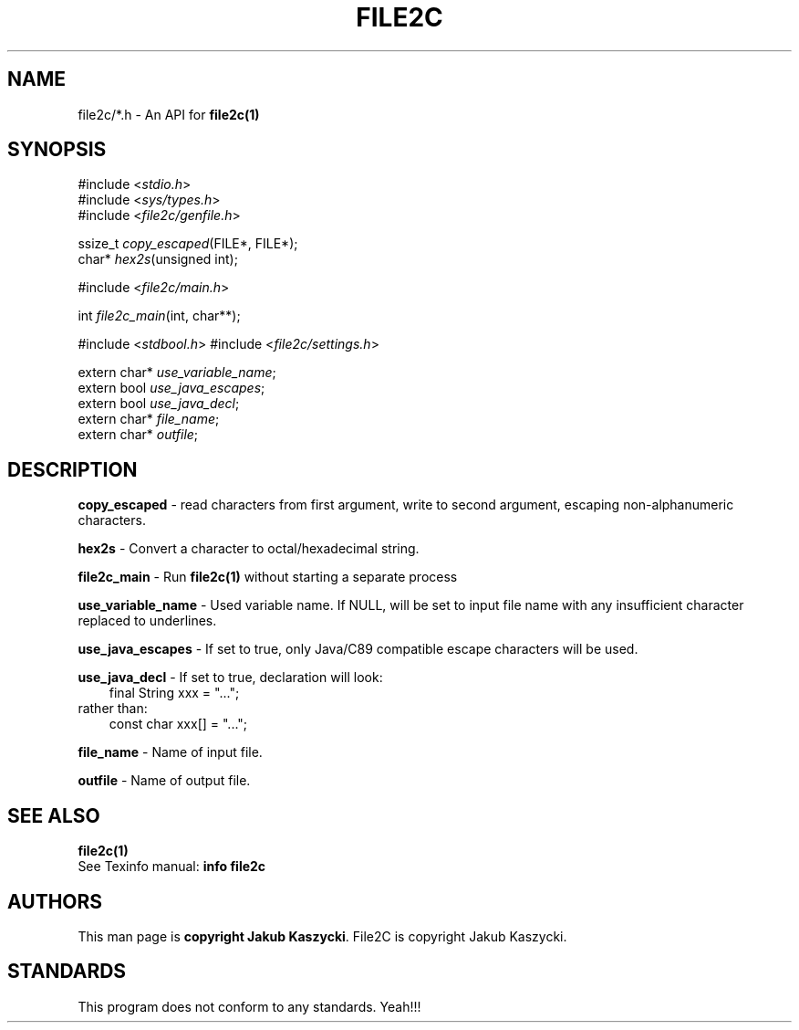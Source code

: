 .TH FILE2C 3
.SH NAME
file2c/*.h \- An API for \fBfile2c(1)\fR
.SH SYNOPSIS
#include <\fIstdio.h\fR>
.br
#include <\fIsys/types.h\fR>
.br
#include <\fIfile2c/genfile.h\fR>

ssize_t \fIcopy_escaped\fR(FILE*, FILE*);
.br
char* \fIhex2s\fR(unsigned int);

#include <\fIfile2c/main.h\fR>

int \fIfile2c_main\fR(int, char**);

#include <\fIstdbool.h\fR>
#include <\fIfile2c/settings.h\fR>

extern char* \fIuse_variable_name\fR;
.br
extern bool \fIuse_java_escapes\fR;
.br
extern bool \fIuse_java_decl\fR;
.br
extern char* \fIfile_name\fR;
.br
extern char* \fIoutfile\fR;
.SH DESCRIPTION
\fBcopy_escaped\fR \- read characters from first argument, write to second argument, escaping non-alphanumeric characters.

\fBhex2s\fR \- Convert a character to octal/hexadecimal string.

\fBfile2c_main\fR \- Run \fBfile2c(1)\fR without starting a separate process

\fBuse_variable_name\fR \- Used variable name. If NULL, will be set to input file name with any insufficient character replaced
to underlines.

\fBuse_java_escapes\fR \- If set to true, only Java/C89 compatible escape characters will be used.

\fBuse_java_decl\fR \- If set to true, declaration will look:
.RS 3
final String xxx = "...";
.RE
rather than:
.RS 3
const char xxx[] = "...";
.RE

\fBfile_name\fR \- Name of input file.

\fBoutfile\fR \- Name of output file.
.SH SEE ALSO
.B file2c(1)
.br
See Texinfo manual: \fBinfo file2c\fR
.SH AUTHORS
This man page is \fBcopyright Jakub Kaszycki\fR.
File2C is \fbcopyright Jakub Kaszycki\fR.
.SH STANDARDS
This program does not conform to any standards. Yeah!!!
